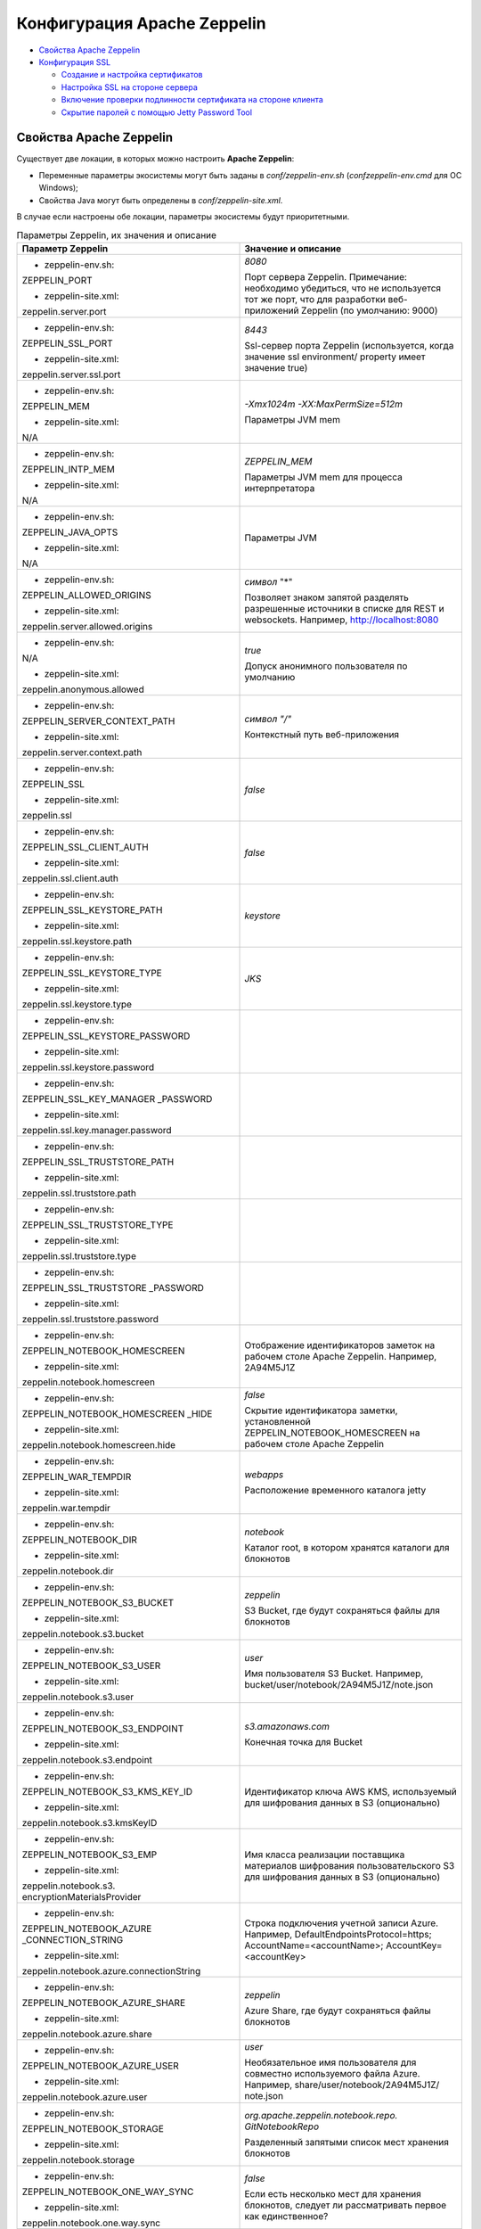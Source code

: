 Конфигурация Apache Zeppelin
----------------------------

+ `Свойства Apache Zeppelin`_
+ `Конфигурация SSL`_

  + `Создание и настройка сертификатов`_
  + `Настройка SSL на стороне сервера`_
  + `Включение проверки подлинности сертификата на стороне клиента`_
  + `Скрытие паролей с помощью Jetty Password Tool`_


Свойства Apache Zeppelin
^^^^^^^^^^^^^^^^^^^^^^^^

Существует две локации, в которых можно настроить **Apache Zeppelin**:

+ Переменные параметры экосистемы могут быть заданы в *conf/zeppelin-env.sh* (*conf\zeppelin-env.cmd* для ОС Windows);
+ Свойства Java могут быть определены в *conf/zeppelin-site.xml*.

В случае если настроены обе локации, параметры экосистемы  будут приоритетными.


.. list-table:: Параметры Zeppelin, их значения и описание
   :header-rows: 1   
   :widths: 50, 50
   :class: longtable
    
   * - Параметр Zeppelin
     - Значение и описание
   * - + zeppelin-env.sh:	
         
       ZEPPELIN_PORT
       
       + zeppelin-site.xml:
       
       zeppelin.server.port
       
     - 
        *8080*
        
        Порт сервера Zeppelin. Примечание: необходимо убедиться, что не используется тот же порт, что для разработки веб-приложений Zeppelin (по умолчанию: 9000)
        
        
   * - + zeppelin-env.sh:	
         
       ZEPPELIN_SSL_PORT
       
       + zeppelin-site.xml:
       
       zeppelin.server.ssl.port
       
     - 
        *8443*
        
        Ssl-сервер порта Zeppelin (используется, когда значение ssl environment/ property имеет значение true)


   * - + zeppelin-env.sh:	
         
       ZEPPELIN_MEM
       
       + zeppelin-site.xml:
       
       N/A
       
     - 
        *-Xmx1024m -XX:MaxPermSize=512m*
        
        Параметры JVM mem


   * - + zeppelin-env.sh:	
         
       ZEPPELIN_INTP_MEM
       
       + zeppelin-site.xml:
       
       N/A
       
     - 
        *ZEPPELIN_MEM*
        
        Параметры JVM mem для процесса интерпретатора


   * - + zeppelin-env.sh:	
         
       ZEPPELIN_JAVA_OPTS
       
       + zeppelin-site.xml:
       
       N/A
       
     - 
        
        Параметры JVM


   * - + zeppelin-env.sh:	
         
       ZEPPELIN_ALLOWED_ORIGINS
       
       + zeppelin-site.xml:
       
       zeppelin.server.allowed.origins
       
     - 
        *символ* "*"
        
        Позволяет знаком запятой разделять разрешенные источники в списке для REST и websockets. Например, http://localhost:8080


   * - + zeppelin-env.sh:	
         
       N/A
       
       + zeppelin-site.xml:
       
       zeppelin.anonymous.allowed
       
     - 
        *true*
        
        Допуск анонимного пользователя по умолчанию


   * - + zeppelin-env.sh:	
         
       ZEPPELIN_SERVER_CONTEXT_PATH
       
       + zeppelin-site.xml:
       
       zeppelin.server.context.path
       
     - 
        *символ "/"*
        
        Контекстный путь веб-приложения


   * - + zeppelin-env.sh:	
         
       ZEPPELIN_SSL
       
       + zeppelin-site.xml:
       
       zeppelin.ssl
       
     - 
        *false*


   * - + zeppelin-env.sh:	
         
       ZEPPELIN_SSL_CLIENT_AUTH
       
       + zeppelin-site.xml:
       
       zeppelin.ssl.client.auth
       
     - 
        *false*


   * - + zeppelin-env.sh:	
         
       ZEPPELIN_SSL_KEYSTORE_PATH
       
       + zeppelin-site.xml:
       
       zeppelin.ssl.keystore.path
       
     - 
        *keystore*
 

   * - + zeppelin-env.sh:	
         
       ZEPPELIN_SSL_KEYSTORE_TYPE
       
       + zeppelin-site.xml:
       
       zeppelin.ssl.keystore.type
       
     - 
        *JKS*
 

   * - + zeppelin-env.sh:	
         
       ZEPPELIN_SSL_KEYSTORE_PASSWORD
       
       + zeppelin-site.xml:
       
       zeppelin.ssl.keystore.password
       
     - 
 

   * - + zeppelin-env.sh:	
         
       ZEPPELIN_SSL_KEY_MANAGER _PASSWORD
       
       + zeppelin-site.xml:
       
       zeppelin.ssl.key.manager.password
       
     - 
 

   * - + zeppelin-env.sh:	
         
       ZEPPELIN_SSL_TRUSTSTORE_PATH
       
       + zeppelin-site.xml:
       
       zeppelin.ssl.truststore.path
       
     - 
  

   * - + zeppelin-env.sh:	
         
       ZEPPELIN_SSL_TRUSTSTORE_TYPE
       
       + zeppelin-site.xml:
       
       zeppelin.ssl.truststore.type
       
     - 
  

   * - + zeppelin-env.sh:	
         
       ZEPPELIN_SSL_TRUSTSTORE _PASSWORD
       
       + zeppelin-site.xml:
       
       zeppelin.ssl.truststore.password
       
     - 
 

   * - + zeppelin-env.sh:	
         
       ZEPPELIN_NOTEBOOK_HOMESCREEN
       
       + zeppelin-site.xml:
       
       zeppelin.notebook.homescreen
       
     - 
        Отображение идентификаторов заметок на рабочем столе Apache Zeppelin. Например, 2A94M5J1Z


   * - + zeppelin-env.sh:	
         
       ZEPPELIN_NOTEBOOK_HOMESCREEN _HIDE
       
       + zeppelin-site.xml:
       
       zeppelin.notebook.homescreen.hide
       
     - 
        *false*
        
        Скрытие идентификатора заметки, установленной ZEPPELIN_NOTEBOOK_HOMESCREEN на рабочем столе Apache Zeppelin


   * - + zeppelin-env.sh:	
         
       ZEPPELIN_WAR_TEMPDIR
       
       + zeppelin-site.xml:
       
       zeppelin.war.tempdir
       
     - 
        *webapps*
        
        Расположение временного каталога jetty


   * - + zeppelin-env.sh:	
         
       ZEPPELIN_NOTEBOOK_DIR
       
       + zeppelin-site.xml:
       
       zeppelin.notebook.dir
       
     - 
        *notebook*
        
        Каталог root, в котором хранятся каталоги для блокнотов


   * - + zeppelin-env.sh:	
         
       ZEPPELIN_NOTEBOOK_S3_BUCKET
       
       + zeppelin-site.xml:
       
       zeppelin.notebook.s3.bucket
       
     - 
        *zeppelin*
        
        S3 Bucket, где будут сохраняться файлы для блокнотов


   * - + zeppelin-env.sh:	
         
       ZEPPELIN_NOTEBOOK_S3_USER
       
       + zeppelin-site.xml:
       
       zeppelin.notebook.s3.user
       
     - 
        *user*
        
        Имя пользователя S3 Bucket. Например, bucket/user/notebook/2A94M5J1Z/note.json


   * - + zeppelin-env.sh:	
         
       ZEPPELIN_NOTEBOOK_S3_ENDPOINT
       
       + zeppelin-site.xml:
       
       zeppelin.notebook.s3.endpoint
       
     - 
        *s3.amazonaws.com*
        
        Конечная точка для Bucket


   * - + zeppelin-env.sh:	
         
       ZEPPELIN_NOTEBOOK_S3_KMS_KEY_ID
       
       + zeppelin-site.xml:
       
       zeppelin.notebook.s3.kmsKeyID
       
     -                
        Идентификатор ключа AWS KMS, используемый для шифрования данных в S3 (опционально)


   * - + zeppelin-env.sh:	
         
       ZEPPELIN_NOTEBOOK_S3_EMP
       
       + zeppelin-site.xml:
       
       zeppelin.notebook.s3. encryptionMaterialsProvider
       
     -                
        Имя класса реализации поставщика материалов шифрования пользовательского S3 для шифрования данных в S3 (опционально)


   * - + zeppelin-env.sh:	
         
       ZEPPELIN_NOTEBOOK_AZURE _CONNECTION_STRING	
       
       + zeppelin-site.xml:
       
       zeppelin.notebook.azure.connectionString
       
     -                
        Строка подключения учетной записи Azure. Например, DefaultEndpointsProtocol=https; AccountName=<accountName>; AccountKey=<accountKey>


   * - + zeppelin-env.sh:	
         
       ZEPPELIN_NOTEBOOK_AZURE_SHARE
       
       + zeppelin-site.xml:
       
       zeppelin.notebook.azure.share
       
     - 
        *zeppelin*
        
        Azure Share, где будут сохраняться файлы блокнотов


   * - + zeppelin-env.sh:	
         
       ZEPPELIN_NOTEBOOK_AZURE_USER
       
       + zeppelin-site.xml:
       
       zeppelin.notebook.azure.user
       
     - 
        *user*
        
        Необязательное имя пользователя для совместно используемого файла Azure. Например, share/user/notebook/2A94M5J1Z/ note.json


   * - + zeppelin-env.sh:	
         
       ZEPPELIN_NOTEBOOK_STORAGE
       
       + zeppelin-site.xml:
       
       zeppelin.notebook.storage
       
     - 
        *org.apache.zeppelin.notebook.repo. GitNotebookRepo*
        
        Разделенный запятыми список мест хранения блокнотов


   * - + zeppelin-env.sh:	
         
       ZEPPELIN_NOTEBOOK_ONE_WAY_SYNC
       
       + zeppelin-site.xml:
       
       zeppelin.notebook.one.way.sync
       
     - 
        *false*
        
        Если есть несколько мест для хранения блокнотов, следует ли рассматривать первое как единственное?


   * - + zeppelin-env.sh:	
         
       ZEPPELIN_NOTEBOOK_PUBLIC
       
       + zeppelin-site.xml:
       
       zeppelin.notebook.public
       
     - 
        *true*
        
        Сделать блокнот общедоступным по умолчанию при создании или импортировании (установив только владельцев). Если установлено значение false, необходимо добавить user, readers и writers и сделать его конфиденциальным и невидимым для других пользователей, не имующих прав


   * - + zeppelin-env.sh:	
         
       ZEPPELIN_INTERPRETERS
       
       + zeppelin-site.xml:
       
       zeppelin.interpreters
       
     - 
        *org.apache.zeppelin.spark.SparkInterpreter, org.apache.zeppelin.spark.PySparkInterpreter, org.apache.zeppelin.spark.SparkSqlInterpreter, org.apache.zeppelin.spark.DepInterpreter, org.apache.zeppelin.markdown.Markdown, org.apache.zeppelin.shell.ShellInterpreter, ...*
        
        Конфигурации интерпретатора с разделителями-запятыми [Class]. Примечание: это свойство устарело с Zeppelin-0.6.0 и не будет поддерживаться Zeppelin-0.7.0


   * - + zeppelin-env.sh:	
         
       ZEPPELIN_INTERPRETER_DIR
       
       + zeppelin-site.xml:
       
       zeppelin.interpreter.dir
       
     - 
        *interpreter*
        
        Каталог интерпретатора


   * - + zeppelin-env.sh:	
         
       ZEPPELIN_INTERPRETER_DEP _MVNREPO
       
       + zeppelin-site.xml:
       
       zeppelin.interpreter.dep.mvnRepo
       
     - 
        *http://repo1.maven.org/maven2/*
        
        Удаленный основной репозиторий для дополнительной загрузки зависимостей интерпретатора


   * - + zeppelin-env.sh:	
         
       ZEPPELIN_DEP_LOCALREPO
       
       + zeppelin-site.xml:
       
       zeppelin.dep.localrepo
       
     - 
        *local-repo*
        
        Локальный репозиторий для загрузки зависимостей. Модули npm


   * - + zeppelin-env.sh:	
         
       ZEPPELIN_HELIUM_NPM_REGISTRY
       
       + zeppelin-site.xml:
       
       zeppelin.helium.npm.registry
       
     - 
        *http://registry.npmjs.org/*
        
        Удаленный реестр Npm для загрузчки зависимостей Helium


   * - + zeppelin-env.sh:	
         
       ZEPPELIN_INTERPRETER_OUTPUT _LIMIT
       
       + zeppelin-site.xml:
       
       zeppelin.interpreter.output.limit
       
     - 
        *102400*
        
        Скрыть выходное сообщение от интерпретатора, превышающего лимит


   * - + zeppelin-env.sh:	
         
       ZEPPELIN_WEBSOCKET_MAX_TEXT _MESSAGE_SIZE
       
       + zeppelin-site.xml:
       
       zeppelin.websocket.max.text.message.size	
       
     - 
        *1024000*
        
        Размер (в символах) максимального текстового сообщения, которое может быть получено от websocket


   * - + zeppelin-env.sh:	
         
       ZEPPELIN_SERVER_DEFAULT_DIR _ALLOWED
       
       + zeppelin-site.xml:
       
       zeppelin.server.default.dir.allowed	
       
     - 
        *false*
        
        Включить списки каталогов на сервере


Конфигурация SSL
^^^^^^^^^^^^^^^^

Включение **SSL** требует некоторых изменений конфигурации -- необходимо создать сертификаты, а затем обновить необходимые настройки для подключения проверки подлинности **SSL** со стороны сервера и/или клиентской стороны.


Создание и настройка сертификатов
~~~~~~~~~~~~~~~~~~~~~~~~~~~~~~~~~

Информацию о создании сертификатов и хранилище ключей можно найти по `ссылке <https://wiki.eclipse.org/Jetty/Howto/Configure_SSL>`_. Сжатый пример можно найти в верхнем ответе на запись `StackOverflow <http://stackoverflow.com/questions/4008837/configure-ssl-on-jetty>`_.

Хранилище ключей **keystore** содержит закрытый ключ и сертификат на сервер, а хранилище **trustore** содержит клиентские сертификаты. Необходимо убедиться, что путь и пароль для этих двух хранилищ правильно настроены в полях пароля ниже. Они могут быть скрыты с помощью инструмента паролей **Jetty**. После переноса **Maven** всех зависимостей для создания **Zeppelin**, один из jar-файлов **Jetty** будет содержать инструмент "Password". Необходимо вызвать эту команду из каталога сборки *Zeppelin Home* с соответствующей версией, пользователем и паролем:

   ::
   
    java -cp ./zeppelin-server/target/lib/jetty-all-server-<version>.jar org.eclipse.jetty.util.security.Password <user> <password>

Если используется самоподписанный сертификат, сертификат, подписанный недоверенным центром сертификации, или если включена аутентификация клиента, то у клиента должен быть установлен браузер, создающий исключения как для обычного https-порта, так и для websocket-порта. Это можно сделать, установив соединение HTTPS с обоими портами в браузере (например, если порты *443* и *8443*, перейти на *https://127.0.0.1:443* и *https://127.0.0.1:8443*). Данный шаг может быть пропущен, если сертификат сервера подписан доверенным центром сертификации и аутентификация клиента отключена.


Настройка SSL на стороне сервера
~~~~~~~~~~~~~~~~~~~~~~~~~~~~~~~~~

Для включения **SSL** на стороне сервера необходимо обновить в *zeppelin-site.xml* следующие свойства: 

   ::
   
    <property>
      <name>zeppelin.server.ssl.port</name>
      <value>8443</value>
      <description>Server ssl port. (used when ssl property is set to true)</description>
    </property>

    <property>
      <name>zeppelin.ssl</name>
      <value>true</value>
      <description>Should SSL be used by the servers?</description>
    </property>

    <property>
      <name>zeppelin.ssl.keystore.path</name>
      <value>keystore</value>
      <description>Path to keystore relative to Zeppelin configuration directory</description>
    </property>

    <property>
      <name>zeppelin.ssl.keystore.type</name>
      <value>JKS</value>
      <description>The format of the given keystore (e.g. JKS or PKCS12)</description>
    </property>

    <property>
      <name>zeppelin.ssl.keystore.password</name>
      <value>change me</value>
      <description>Keystore password. Can be obfuscated by the Jetty Password tool</description>
    </property>

    <property>
      <name>zeppelin.ssl.key.manager.password</name>
      <value>change me</value>
      <description>Key Manager password. Defaults to keystore password. Can be obfuscated.</description>
    </property>


Включение проверки подлинности сертификата на стороне клиента
~~~~~~~~~~~~~~~~~~~~~~~~~~~~~~~~~~~~~~~~~~~~~~~~~~~~~~~~~~~~~~

Для включения аутентификации сертификата на стороне клиента необходимо обновить в *zeppelin-site.xml* следующие свойства:

   ::
   
    <property>
      <name>zeppelin.server.ssl.port</name>
      <value>8443</value>
      <description>Server ssl port. (used when ssl property is set to true)</description>
    </property>

    <property>
      <name>zeppelin.ssl.client.auth</name>
      <value>true</value>
      <description>Should client authentication be used for SSL connections?</description>
    </property>

    <property>
      <name>zeppelin.ssl.truststore.path</name>
      <value>truststore</value>
      <description>Path to truststore relative to Zeppelin configuration directory. Defaults to the keystore path</description>
    </property>

    <property>
      <name>zeppelin.ssl.truststore.type</name>
      <value>JKS</value>
      <description>The format of the given truststore (e.g. JKS or PKCS12). Defaults to the same type as the keystore type</description>
    </property>

    <property>
      <name>zeppelin.ssl.truststore.password</name>
      <value>change me</value>
      <description>Truststore password. Can be obfuscated by the Jetty Password tool. Defaults to the keystore password</description>
    </property>


Скрытие паролей с помощью Jetty Password Tool
~~~~~~~~~~~~~~~~~~~~~~~~~~~~~~~~~~~~~~~~~~~~~

Рекомендации по безопасности рекомендуют не использовать текстовые пароли, а с помощью утилиты **Jetty Password Tool** (см. `документацию <http://www.eclipse.org/jetty/documentation/current/configuring-security-secure-passwords.html>`_) можно запутывать пароли, используемые для доступа к **KeyStore** и **TrustStore**.

После установки **Jetty Password Tool**:

   ::
   
    java -cp $ZEPPELIN_HOME/zeppelin-server/target/lib/jetty-util-9.2.15.v20160210.jar \
             org.eclipse.jetty.util.security.Password  \
             password
    
    2016-12-15 10:46:47.931:INFO::main: Logging initialized @101ms
    password
    OBF:1v2j1uum1xtv1zej1zer1xtn1uvk1v1v
    MD5:5f4dcc3b5aa765d61d8327deb882cf99

Затем необходимо обновить конфигурацию со скрытым паролем:

   ::
   
    <property>
      <name>zeppelin.ssl.keystore.password</name>
      <value>OBF:1v2j1uum1xtv1zej1zer1xtn1uvk1v1v</value>
      <description>Keystore password. Can be obfuscated by the Jetty Password tool</description>
    </property>


.. important:: После обновления настроек сервер Zeppelin необходимо перезапустить
